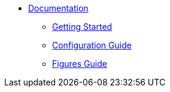 
* xref:tutorial:index.adoc[Documentation]
** xref:tutorial:gettingstarted.adoc[Getting Started]
** xref:tutorial:configuration.adoc[Configuration Guide]
** xref:tutorial:plots.adoc[Figures Guide]